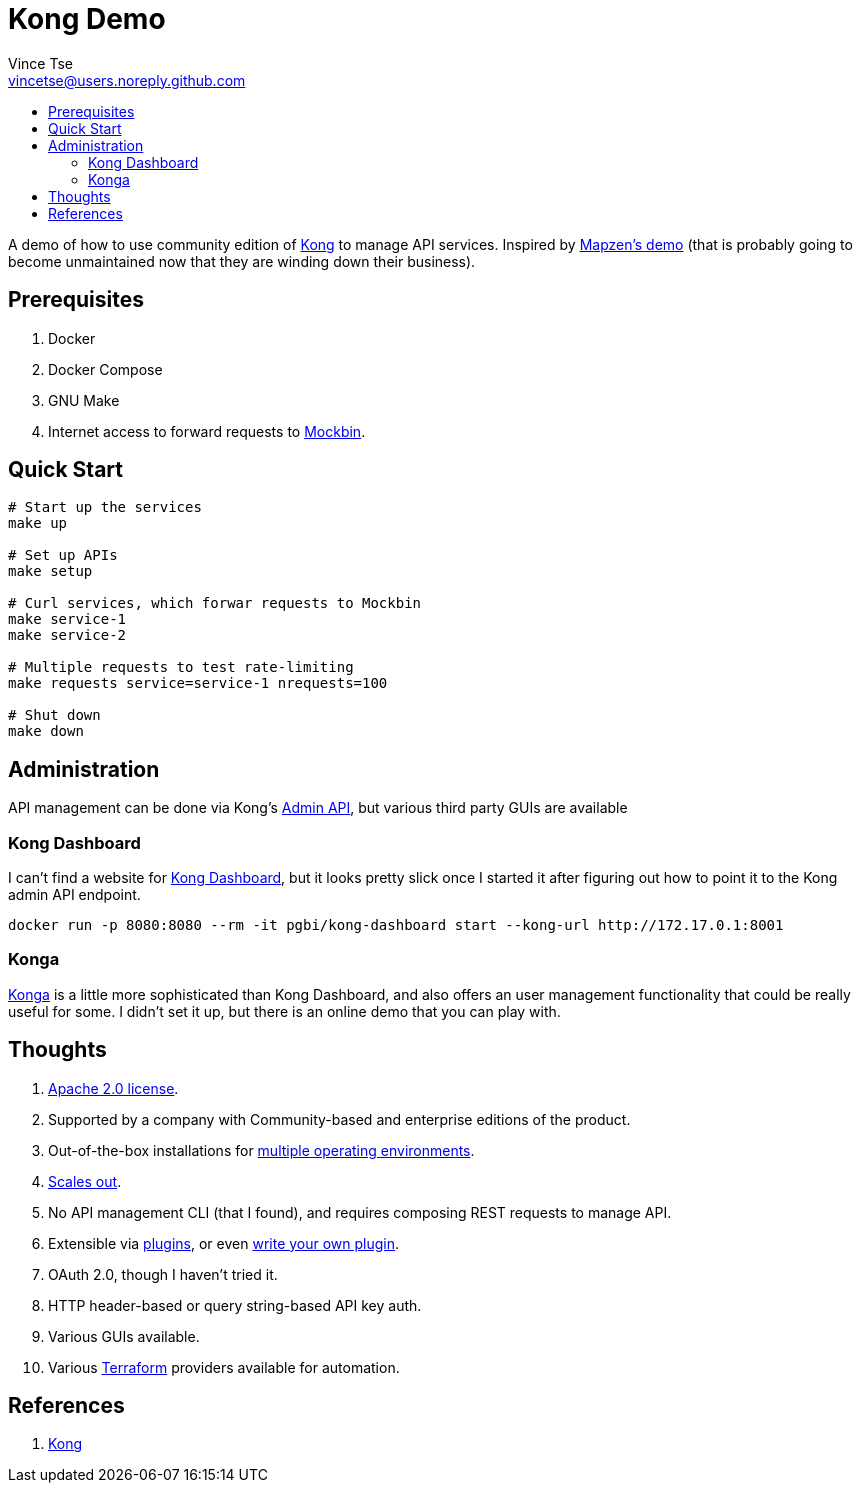 = Kong Demo
Vince Tse <vincetse@users.noreply.github.com>
:toc:
:toc-title:

A demo of how to use community edition of link:https://getkong.org/[Kong] to manage API services.  Inspired by link:https://github.com/mapzen/docker-apiaxle-demo[Mapzen's demo] (that is probably going to become unmaintained now that they are winding down their business).

== Prerequisites

. Docker
. Docker Compose
. GNU Make
. Internet access to forward requests to link:https://mockbin.org[Mockbin].

== Quick Start

[source,bash]
----
# Start up the services
make up

# Set up APIs
make setup

# Curl services, which forwar requests to Mockbin
make service-1
make service-2

# Multiple requests to test rate-limiting
make requests service=service-1 nrequests=100

# Shut down
make down
----

== Administration

API management can be done via Kong's link:https://getkong.org/docs/0.12.x/admin-api/[Admin API], but various third party GUIs are available

=== Kong Dashboard

I can't find a website for link:https://github.com/PGBI/kong-dashboard[Kong Dashboard], but it looks pretty slick once I started it after figuring out how to point it to the Kong admin API endpoint.

[source,bash]
----
docker run -p 8080:8080 --rm -it pgbi/kong-dashboard start --kong-url http://172.17.0.1:8001
----

=== Konga

link:https://pantsel.github.io/konga/[Konga] is a little more sophisticated than Kong Dashboard, and also offers an user management functionality that could be really useful for some.  I didn't set it up, but there is an online demo that you can play with.

== Thoughts

. link:https://github.com/Kong/kong/blob/master/LICENSE[Apache 2.0 license].
. Supported by a company with Community-based and enterprise editions of the product.
. Out-of-the-box installations for link:https://konghq.com/install/[multiple operating environments].
. link:https://getkong.org/docs/0.12.x/clustering/[Scales out].
. No API management CLI (that I found), and requires composing REST requests to manage API.
. Extensible via link:https://konghq.com/plugins/[plugins], or even link:https://getkong.org/docs/0.12.x/plugin-development/[write your own plugin].
. OAuth 2.0, though I haven't tried it.
. HTTP header-based or query string-based API key auth.
. Various GUIs available.
. Various link:https://www.terraform.io[Terraform] providers available for automation.


== References

. link:https://getkong.org/[Kong]
